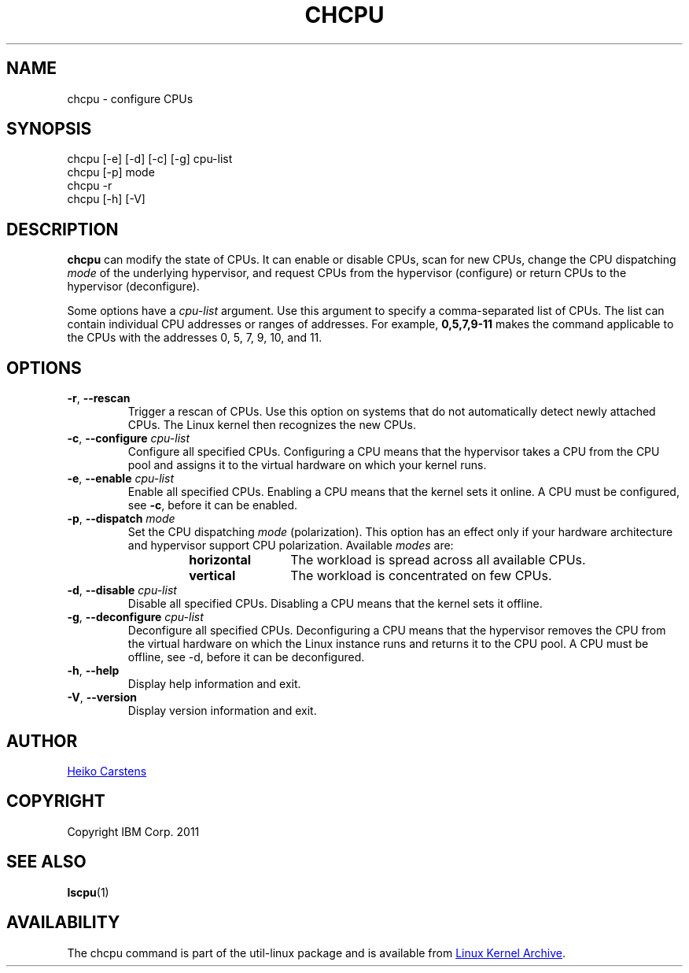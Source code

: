 .TH CHCPU "8" "June 2012" Linux "User Manuals"
.SH NAME
chcpu \- configure CPUs
.SH SYNOPSIS
chcpu
[\-e] [\-d] [\-c] [\-g]
cpu-list
.br
chcpu [\-p] mode
.br
chcpu
\-r
.br
chcpu [\-h] [\-V]
.br
.SH DESCRIPTION
.B chcpu
can modify the state of CPUs.  It can enable or disable CPUs, scan for new
CPUs, change the CPU dispatching
.I mode
of the underlying hypervisor, and request CPUs from the hypervisor
(configure) or return CPUs to the hypervisor (deconfigure).
.PP
Some options have a
.I cpu-list
argument.  Use this argument to specify a comma-separated list of CPUs.  The
list can contain individual CPU addresses or ranges of addresses.  For
example,
.B 0,5,7,9-11
makes the command applicable to the CPUs with the addresses 0, 5, 7, 9, 10,
and 11.
.SH OPTIONS
.TP
.BR \-r , " \-\-rescan"
Trigger a rescan of CPUs.  Use this option on systems that do not
automatically detect newly attached CPUs.  The Linux kernel then recognizes
the new CPUs.
.TP
.BR \-c , " \-\-configure " \fIcpu-list\fP
Configure all specified CPUs.  Configuring a CPU means that the hypervisor
takes a CPU from the CPU pool and assigns it to the virtual hardware on which
your kernel runs.
.TP
.BR \-e , " \-\-enable " \fIcpu-list\fP
Enable all specified CPUs.  Enabling a CPU means that the kernel sets it
online.  A CPU must be configured, see
.BR -c ,
before it can be enabled.
.TP
.BR \-p , " \-\-dispatch " \fImode\fP
Set the CPU dispatching
.I mode
(polarization).  This option has an effect only if your hardware architecture
and hypervisor support CPU polarization.  Available
.I modes
are:
.RS 14
.TP 12
.PD 0
.B horizontal
The workload is spread across all available CPUs.
.TP 12
.B vertical
The workload is concentrated on few CPUs.
.RE
.PD 1
.TP
.BR \-d , " \-\-disable " \fIcpu-list\fP
Disable all specified CPUs.  Disabling a CPU means that the kernel sets it
offline.
.TP
.BR \-g , " \-\-deconfigure " \fIcpu-list\fP
Deconfigure all specified CPUs.  Deconfiguring a CPU means that the
hypervisor removes the CPU from the virtual hardware on which the Linux
instance runs and returns it to the CPU pool.  A CPU must be offline, see
\-d, before it can be deconfigured.
.TP
.BR \-h , " \-\-help"
Display help information and exit.
.TP
.BR \-V , " \-\-version"
Display version information and exit.
.SH AUTHOR
.MT heiko.carstens@de.ibm.com
Heiko Carstens
.ME
.SH COPYRIGHT
Copyright IBM Corp. 2011
.br
.SH "SEE ALSO"
.BR lscpu (1)
.SH AVAILABILITY
The chcpu command is part of the util-linux package and is available from
.UR ftp://\:ftp.kernel.org\:/pub\:/linux\:/utils\:/util-linux/
Linux Kernel Archive
.UE .
